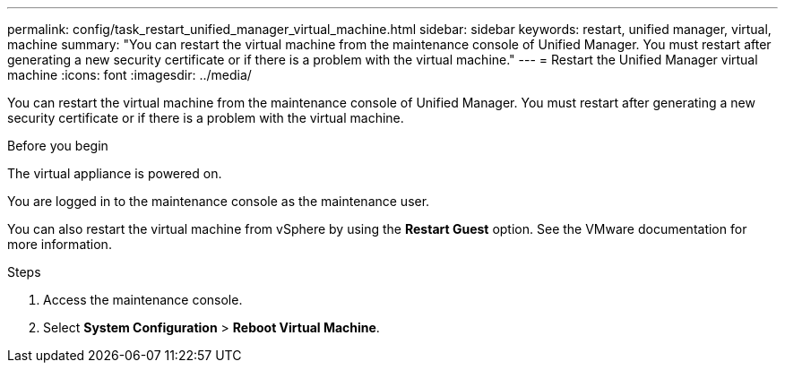 ---
permalink: config/task_restart_unified_manager_virtual_machine.html
sidebar: sidebar
keywords: restart, unified manager, virtual, machine
summary: "You can restart the virtual machine from the maintenance console of Unified Manager. You must restart after generating a new security certificate or if there is a problem with the virtual machine."
---
= Restart the Unified Manager virtual machine
:icons: font
:imagesdir: ../media/

[.lead]
You can restart the virtual machine from the maintenance console of Unified Manager. You must restart after generating a new security certificate or if there is a problem with the virtual machine.

.Before you begin

The virtual appliance is powered on.

You are logged in to the maintenance console as the maintenance user.

You can also restart the virtual machine from vSphere by using the *Restart Guest* option. See the VMware documentation for more information.

.Steps

. Access the maintenance console.
. Select *System Configuration* > *Reboot Virtual Machine*.
// 2025-6-10, ONTAPDOC-133
